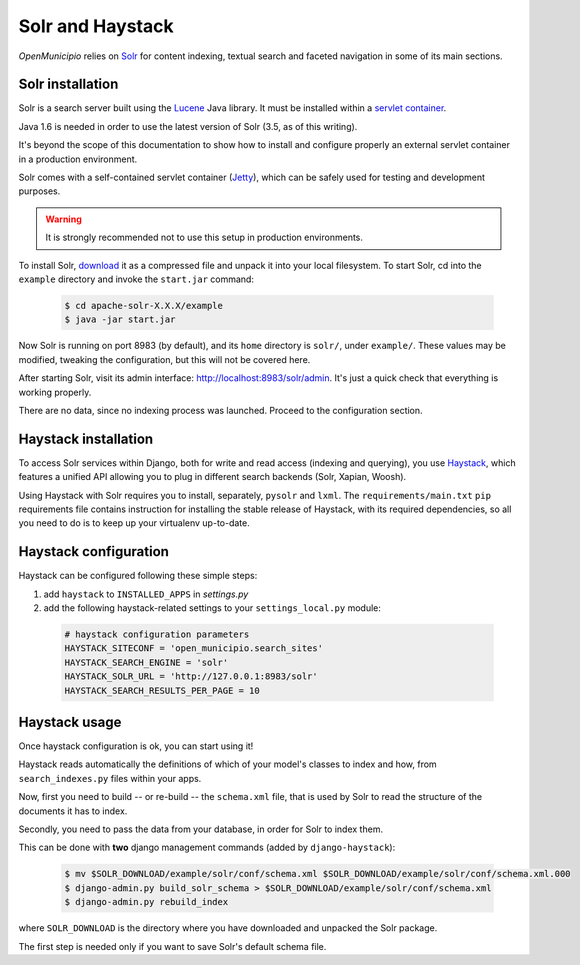 .. -*- mode: rst -*-

=================
Solr and Haystack
=================
*OpenMunicipio* relies on Solr_ for content indexing, textual search and faceted navigation
in some of its main sections.


Solr installation
-----------------
Solr is a search server built using the Lucene_ Java library. It must be installed within a `servlet container`_.

Java 1.6 is needed in order to use the latest version of Solr (3.5, as of this writing).

It's beyond the scope of this documentation to show how to install and configure properly an external
servlet container in a production environment.

Solr comes with a self-contained servlet container (Jetty_), which can be safely used
for testing and development purposes.

.. warning::

   It is strongly recommended not to use this setup in production environments.


To install Solr, download_ it as a compressed file and unpack it into your local filesystem.
To start Solr, cd into the ``example`` directory and invoke the ``start.jar`` command:

 .. sourcecode:: bash

  $ cd apache-solr-X.X.X/example
  $ java -jar start.jar

Now Solr is running on port 8983 (by default), and its ``home`` directory is ``solr/``, under ``example/``.
These values may be modified, tweaking the configuration, but this will not be covered here.

After starting Solr, visit its admin interface: http://localhost:8983/solr/admin.
It's just a quick check that everything is working properly.

There are no data, since no indexing process was launched. Proceed to the configuration section.


.. _Solr: http://lucene.apache.org/solr/
.. _download: http://lucene.apache.org/solr/mirrors-solr-latest-redir.html
.. _Lucene: http://lucene.apache.org/
.. _`servlet container`: http://en.wikipedia.org/wiki/Web_container
.. _Jetty: http://jetty.codehaus.org/jetty/


Haystack installation
---------------------
To access Solr services within Django, both for write and read access (indexing and querying), you use Haystack_,
which features a unified API allowing you to plug in different search backends (Solr, Xapian, Woosh).

Using Haystack with Solr requires you to install, separately, ``pysolr`` and ``lxml``.
The ``requirements/main.txt`` ``pip`` requirements file contains instruction for installing the stable release of Haystack, with its
required dependencies, so all you need to do is to keep up your virtualenv up-to-date.


Haystack configuration
----------------------
Haystack can be configured following these simple steps:

1. add ``haystack`` to ``INSTALLED_APPS`` in `settings.py`
2. add the following haystack-related settings to your ``settings_local.py`` module:

 .. sourcecode:: python

  # haystack configuration parameters
  HAYSTACK_SITECONF = 'open_municipio.search_sites'
  HAYSTACK_SEARCH_ENGINE = 'solr'
  HAYSTACK_SOLR_URL = 'http://127.0.0.1:8983/solr'
  HAYSTACK_SEARCH_RESULTS_PER_PAGE = 10

Haystack usage
--------------
Once haystack configuration is ok, you can start using it!

Haystack reads automatically the definitions of which of your model's classes to index and how,
from ``search_indexes.py`` files within your apps.

Now, first you need to build -- or re-build -- the ``schema.xml`` file, that is used by Solr to read the structure
of the documents it has to index.

Secondly, you need to pass the data from your database, in order for Solr to index them.

This can be done with **two** django management commands (added by ``django-haystack``):

 .. sourcecode:: bash

  $ mv $SOLR_DOWNLOAD/example/solr/conf/schema.xml $SOLR_DOWNLOAD/example/solr/conf/schema.xml.000
  $ django-admin.py build_solr_schema > $SOLR_DOWNLOAD/example/solr/conf/schema.xml
  $ django-admin.py rebuild_index

where ``SOLR_DOWNLOAD`` is the directory where you have downloaded and unpacked the Solr package.

The first step is needed only if you want to save Solr's default schema file.


.. _haystack: http://haystacksearch.org/

